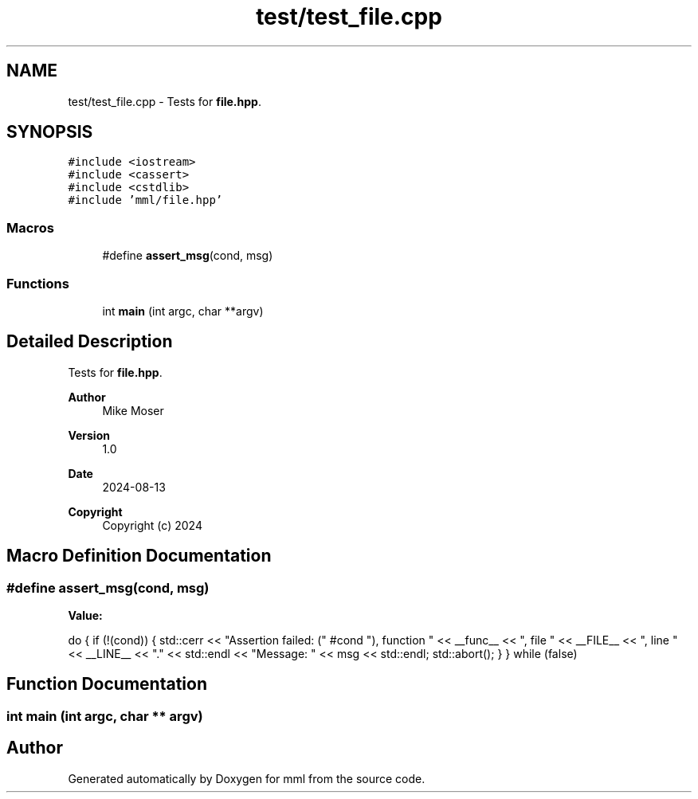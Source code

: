 .TH "test/test_file.cpp" 3 "Tue Aug 13 2024" "mml" \" -*- nroff -*-
.ad l
.nh
.SH NAME
test/test_file.cpp \- Tests for \fBfile\&.hpp\fP\&.  

.SH SYNOPSIS
.br
.PP
\fC#include <iostream>\fP
.br
\fC#include <cassert>\fP
.br
\fC#include <cstdlib>\fP
.br
\fC#include 'mml/file\&.hpp'\fP
.br

.SS "Macros"

.in +1c
.ti -1c
.RI "#define \fBassert_msg\fP(cond,  msg)"
.br
.in -1c
.SS "Functions"

.in +1c
.ti -1c
.RI "int \fBmain\fP (int argc, char **argv)"
.br
.in -1c
.SH "Detailed Description"
.PP 
Tests for \fBfile\&.hpp\fP\&. 


.PP
\fBAuthor\fP
.RS 4
Mike Moser 
.RE
.PP
\fBVersion\fP
.RS 4
1\&.0 
.RE
.PP
\fBDate\fP
.RS 4
2024-08-13
.RE
.PP
\fBCopyright\fP
.RS 4
Copyright (c) 2024 
.RE
.PP

.SH "Macro Definition Documentation"
.PP 
.SS "#define assert_msg(cond, msg)"
\fBValue:\fP
.PP
.nf
    do { \
        if (!(cond)) { \
            std::cerr << "Assertion failed: (" #cond "), function " << __func__ \
                      << ", file " << __FILE__ << ", line " << __LINE__ << "\&." << std::endl \
                      << "Message: " << msg << std::endl; \
            std::abort(); \
        } \
    } while (false)
.fi
.SH "Function Documentation"
.PP 
.SS "int main (int argc, char ** argv)"

.SH "Author"
.PP 
Generated automatically by Doxygen for mml from the source code\&.
